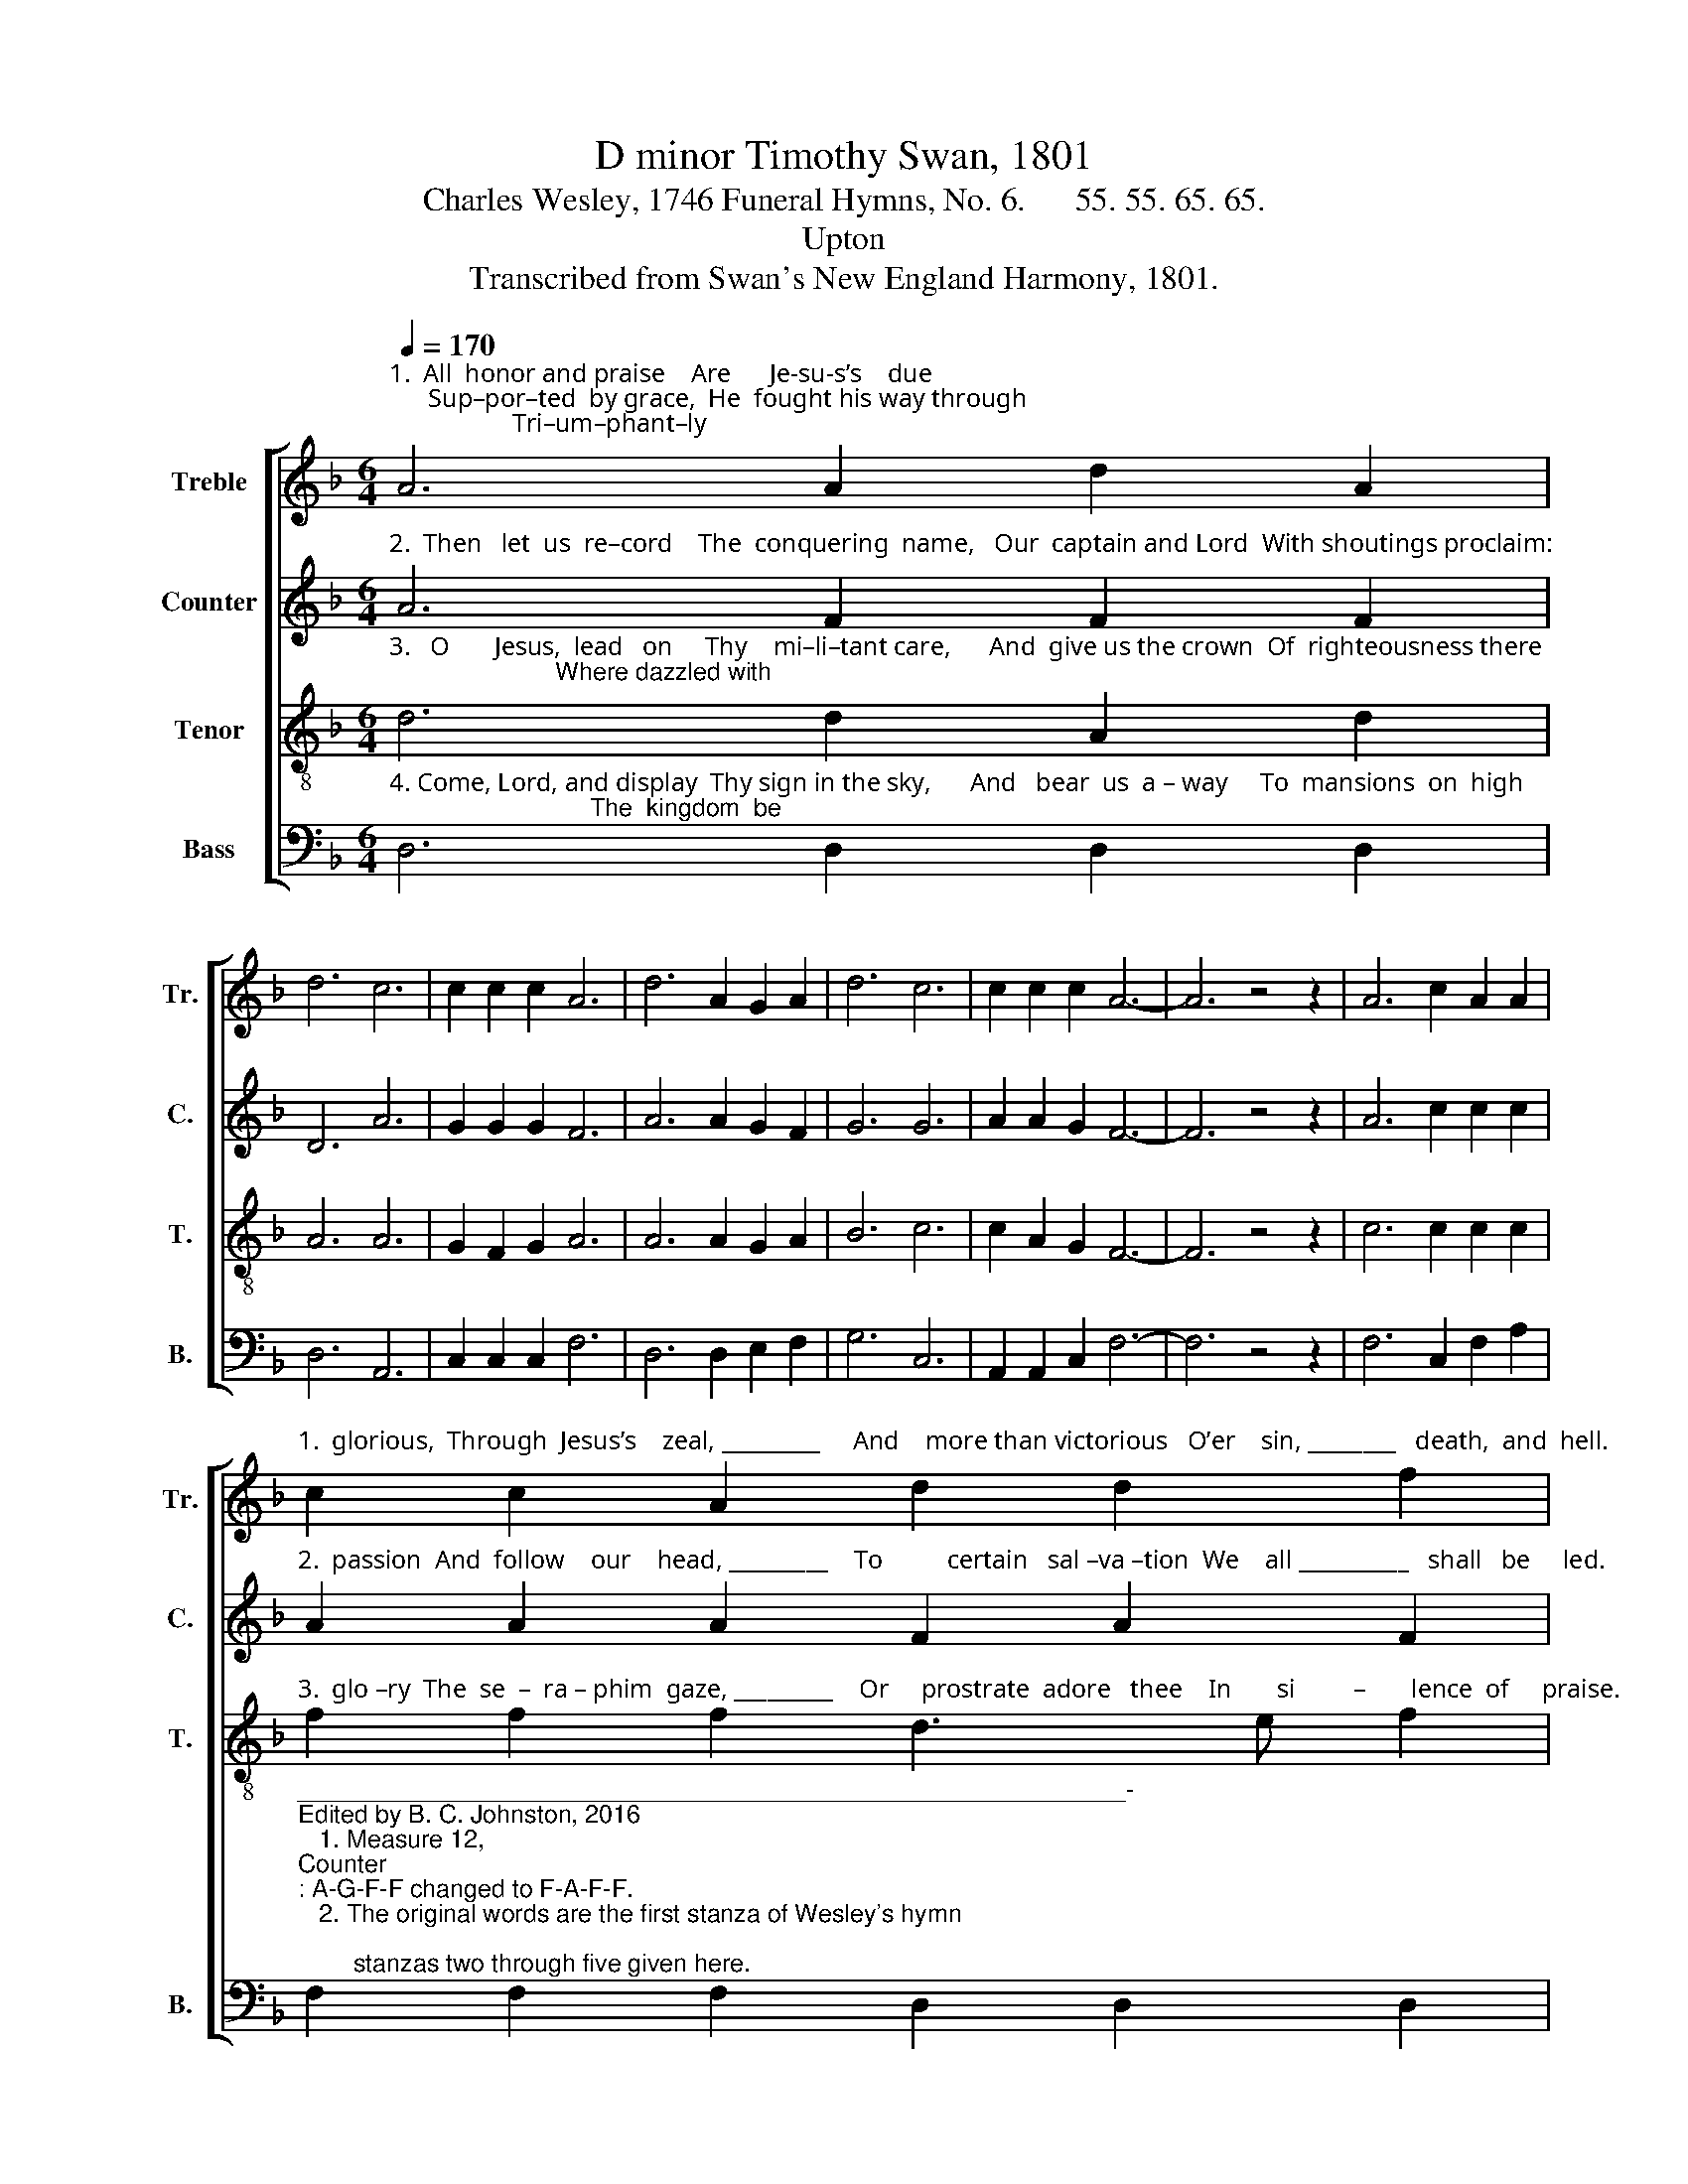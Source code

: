 X:1
T:D minor Timothy Swan, 1801
T:Charles Wesley, 1746 Funeral Hymns, No. 6.      55. 55. 65. 65.
T:Upton
T:Transcribed from Swan's New England Harmony, 1801.
%%score [ 1 2 3 4 ]
L:1/8
Q:1/4=170
M:6/4
K:F
V:1 treble nm="Treble" snm="Tr."
V:2 treble nm="Counter" snm="C."
V:3 treble-8 nm="Tenor" snm="T."
V:4 bass nm="Bass" snm="B."
V:1
"^1.  All  honor and praise    Are      Je-su-s’s    due;      Sup–por–ted  by grace,  He  fought his way through;                   Tri–um–phant–ly" A6 A2 d2 A2 | %1
 d6 c6 | c2 c2 c2 A6 | d6 A2 G2 A2 | d6 c6 | c2 c2 c2 A6- | A6 z4 z2 | A6 c2 A2 A2 | %8
"^1.  glorious,  Through  Jesus’s    zeal, _________     And    more than victorious   O’er    sin, ________   death,  and  hell." c2 c2 A2 d2 d2 f2 | %9
 c6- c4 c2 | c2 f2 c2 d2 d2 f2 | (c6 A2) A2 A2 | A6- A6 |] %13
V:2
"^2.  Then   let  us  re–cord    The  conquering  name,   Our  captain and Lord  With shoutings proclaim:                          Who trust in his" A6 F2 F2 F2 | %1
 D6 A6 | G2 G2 G2 F6 | A6 A2 G2 F2 | G6 G6 | A2 A2 G2 F6- | F6 z4 z2 | A6 c2 c2 c2 | %8
"^2.  passion  And  follow    our    head, _________    To          certain   sal –va –tion  We    all __________   shall   be     led." A2 A2 A2 F2 A2 F2 | %9
 A6- A4 A2 | F2 A2 F2 A2 A2 A2 | (F6 A2) F2 F2 | A6- A6 |] %13
V:3
"^3.   O       Jesus,  lead   on     Thy    mi–li–tant care,      And  give us the crown  Of  righteousness there;                        Where dazzled with" d6 d2 A2 d2 | %1
 A6 A6 | G2 F2 G2 A6 | A6 A2 G2 A2 | B6 c6 | c2 A2 G2 F6- | F6 z4 z2 | c6 c2 c2 c2 | %8
"^3.  glo –ry  The  se  –  ra – phim  gaze, _________    Or     prostrate  adore   thee    In       si         –       lence  of     praise." f2 f2 f2 d3 e f2 | %9
 e6- e4 dc | A2 c2 c2 d2 A2 A2 | (A6 c2) A2 A2 | d6- d6 |] %13
V:4
"^4. Come, Lord, and display  Thy sign in the sky,      And   bear  us  a – way     To  mansions  on  high;                             The  kingdom  be" D,6 D,2 D,2 D,2 | %1
 D,6 A,,6 | C,2 C,2 C,2 F,6 | D,6 D,2 E,2 F,2 | G,6 C,6 | A,,2 A,,2 C,2 F,6- | F,6 z4 z2 | %7
 F,6 C,2 F,2 A,2 | %8
"^____________________________________________________________-\nEdited by B. C. Johnston, 2016\n   1. Measure 12, \nCounter\n: A-G-F-F changed to F-A-F-F.\n   2. The original words are the first stanza of Wesley's hymn;\n        stanzas two through five given here.""^4.  gi–ven,  The purchase  di  – vine, __________  And   crown  us  in    heaven    E   –   ter        –      nal  – ly      thine." F,2 F,2 F,2 D,2 D,2 D,2 | %9
 A,6- A,4 A,2 | F,2 F,2 F,2 D,2 D,2 D,2 | (F,6 C,2) D,2 F,2 | D,6- D,6 |] %13

